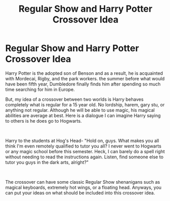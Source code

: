 #+TITLE: Regular Show and Harry Potter Crossover Idea

* Regular Show and Harry Potter Crossover Idea
:PROPERTIES:
:Author: Wazzurp7294
:Score: 2
:DateUnix: 1621830864.0
:DateShort: 2021-May-24
:FlairText: Prompt
:END:
Harry Potter is the adopted son of Benson and as a result, he is acquainted with Mordecai, Rigby, and the park workers. the summer before what would have been fifth year, Dumbledore finally finds him after spending so much time searching for him in Europe.

But, my idea of a crossover between two worlds is Harry behaves completely what is regular for a 15 year old. No lordship, harem, gary stu, or anything not regular. Although he will be able to use magic, his magical abilities are average at best. Here is a dialogue I can imagine Harry saying to others is he does go to Hogwarts.

​

Harry to the students at Hog's Head- "Hold on, guys. What makes you all think I'm even remotely qualified to tutor you all? I never went to Hogwarts or any magic school before this semester. Heck, I can barely do a spell right without needing to read the instructions again. Listen, find someone else to tutor you guys in the dark arts, alright?"

​

The crossover can have some classic Regular Show shenanigans such as magical keyboards, extremely hot wings, or a floating head. Anyways, you can put your ideas on what should be included into this crossover idea.

